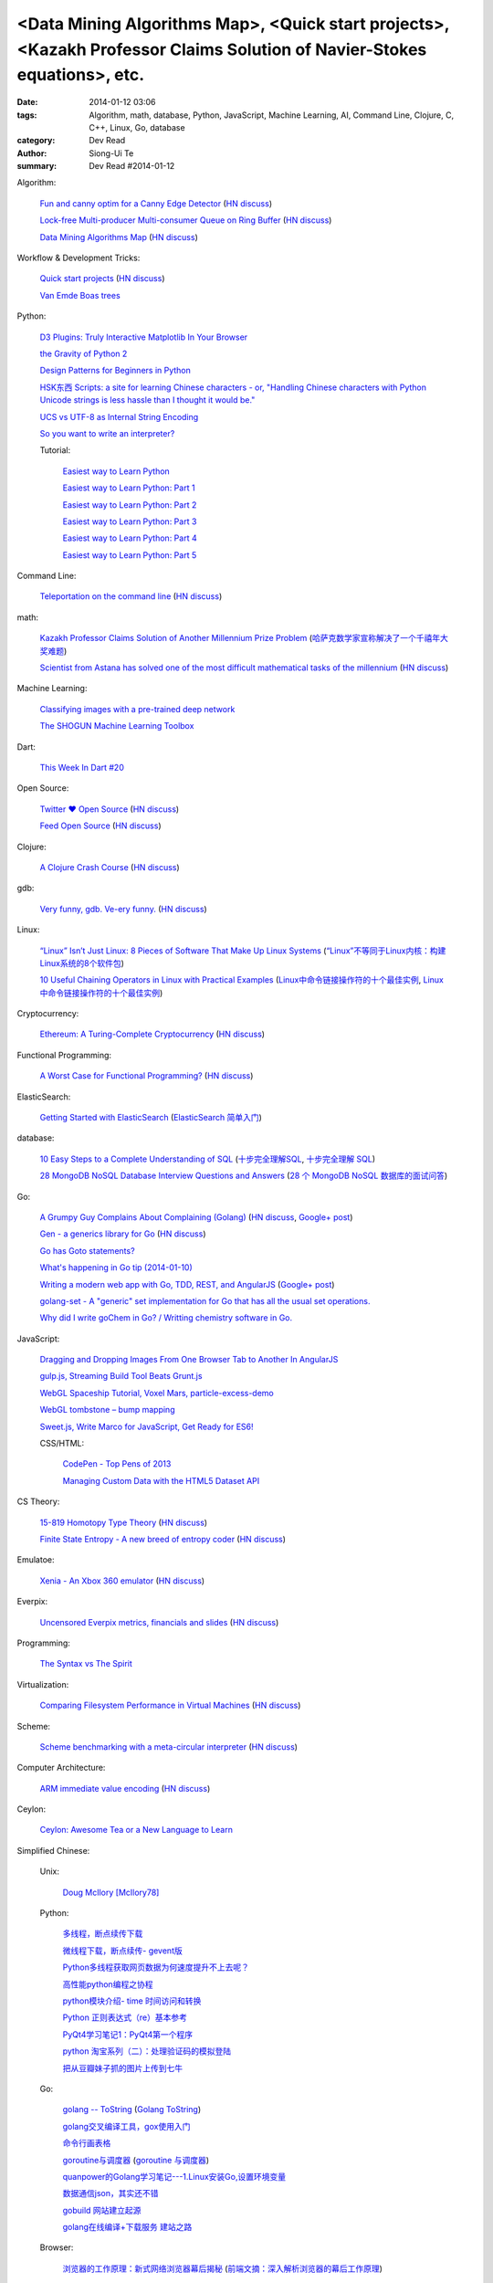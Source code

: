<Data Mining Algorithms Map>, <Quick start projects>, <Kazakh Professor Claims Solution of Navier-Stokes equations>, etc.
#########################################################################################################################

:date: 2014-01-12 03:06
:tags: Algorithm, math, database, Python, JavaScript, Machine Learning, AI, Command Line, Clojure, C, C++, Linux, Go, database
:category: Dev Read
:author: Siong-Ui Te
:summary: Dev Read #2014-01-12


Algorithm:

  `Fun and canny optim for a Canny Edge Detector <http://blog.pkh.me/p/14-fun-and-canny-optim-for-a-canny-edge-detector.html>`_
  (`HN discuss <https://news.ycombinator.com/item?id=7043240>`__)

  `Lock-free Multi-producer Multi-consumer Queue on Ring Buffer <http://natsys-lab.blogspot.com/2013/05/lock-free-multi-producer-multi-consumer.html>`_
  (`HN discuss <https://news.ycombinator.com/item?id=7042525>`__)

  `Data Mining Algorithms Map <http://saedsayad.com/>`_
  (`HN discuss <https://news.ycombinator.com/item?id=7045267>`__)

Workflow & Development Tricks:

  `Quick start projects <http://blog.sayan.ee/quick-start/>`_
  (`HN discuss <https://news.ycombinator.com/item?id=7045744>`__)

  `Van Emde Boas trees <https://plus.google.com/100130971560879475093/posts/anW6kZuR9iA>`_

Python:

  `D3 Plugins: Truly Interactive Matplotlib In Your Browser <http://jakevdp.github.io/blog/2014/01/10/d3-plugins-truly-interactive/>`_

  `the Gravity of Python 2 <http://blog.startifact.com/posts/python-2-gravity.html>`_

  `Design Patterns for Beginners in Python <http://pypix.com/tools-and-tips/design-patterns-beginners/>`_

  `HSK东西 Scripts: a site for learning Chinese characters - or, "Handling Chinese characters with Python Unicode strings is less hassle than I thought it would be." <http://blog.pythonanywhere.com/79/>`_

  `UCS vs UTF-8 as Internal String Encoding <http://lucumr.pocoo.org/2014/1/9/ucs-vs-utf8/>`_

  `So you want to write an interpreter? <https://www.youtube.com/watch?v=LCslqgM48D4>`_

  Tutorial:

    `Easiest way to Learn Python <http://infiniteloop.in/blog/easiest-way-to-learn-python/>`_

    `Easiest way to Learn Python: Part 1 <http://infiniteloop.in/blog/easiest-way-to-learn-python-part-1/>`_

    `Easiest way to Learn Python: Part 2 <http://infiniteloop.in/blog/easiest-way-to-learn-python-part-2/>`_

    `Easiest way to Learn Python: Part 3 <http://infiniteloop.in/blog/easiest-way-to-learn-python-part-3/>`_

    `Easiest way to Learn Python: Part 4 <http://infiniteloop.in/blog/easiest-way-to-learn-python-part-4/>`_

    `Easiest way to Learn Python: Part 5 <http://infiniteloop.in/blog/easiest-way-to-learn-python-part-5/>`_

Command Line:

  `Teleportation on the command line <http://thecakeisalie.in/blog/2014/01/11/teleportation-on-the-commandline/>`_
  (`HN discuss <https://news.ycombinator.com/item?id=7043129>`__)

math:

  `Kazakh Professor Claims Solution of Another Millennium Prize Problem <http://science.slashdot.org/story/14/01/11/1715227/kazakh-professor-claims-solution-of-another-millennium-prize-problem>`_
  (`哈萨克数学家宣称解决了一个千禧年大奖难题 <http://www.solidot.org/story?sid=37997>`_)

  `Scientist from Astana has solved one of the most difficult mathematical tasks of the millennium <http://www.inform.kz/eng/article/2619922>`_
  (`HN discuss <https://news.ycombinator.com/item?id=7042409>`__)

Machine Learning:

  `Classifying images with a pre-trained deep network <http://fastml.com/classifying-images-with-a-pre-trained-deep-network/>`_

  `The SHOGUN Machine Learning Toolbox <http://shogun-toolbox.org/>`_

Dart:

  `This Week In Dart #20 <http://divingintodart.blogspot.com/2014/01/this-week-in-dart-20.html>`_

Open Source:

  `Twitter ♥ Open Source <http://twitter.github.io/>`_
  (`HN discuss <https://news.ycombinator.com/item?id=7042929>`__)

  `Feed Open Source <http://feedopensource.com/>`_
  (`HN discuss <https://news.ycombinator.com/item?id=7045044>`__)

Clojure:

  `A Clojure Crash Course <http://www.braveclojure.com/do-things/>`_
  (`HN discuss <https://news.ycombinator.com/item?id=7042720>`__)

gdb:

  `Very funny, gdb. Ve-ery funny. <http://www.yosefk.com/blog/very-funny-gdb-ve-ery-funny.html>`_
  (`HN discuss <https://news.ycombinator.com/item?id=7042854>`__)

Linux:

  `“Linux” Isn’t Just Linux: 8 Pieces of Software That Make Up Linux Systems <http://www.howtogeek.com/177213/linux-isnt-just-linux-8-pieces-of-software-that-make-up-linux-systems/>`_
  (`“Linux”不等同于Linux内核：构建Linux系统的8个软件包 <http://www.geekfan.net/5035/>`_)

  `10 Useful Chaining Operators in Linux with Practical Examples <http://www.tecmint.com/chaining-operators-in-linux-with-practical-examples/>`_
  (`Linux中命令链接操作符的十个最佳实例 <http://www.linuxeden.com/html/softuse/20140112/147406.html>`_,
  `Linux中命令链接操作符的十个最佳实例 <http://linux.cn/thread/12205/1/1/>`__)

Cryptocurrency:

  `Ethereum: A Turing-Complete Cryptocurrency <http://ethereum.org/ethereum.html>`_
  (`HN discuss <https://news.ycombinator.com/item?id=7041628>`__)

Functional Programming:

  `A Worst Case for Functional Programming? <http://prog21.dadgum.com/189.html>`_
  (`HN discuss <https://news.ycombinator.com/item?id=7043644>`__)

ElasticSearch:

  `Getting Started with ElasticSearch <http://java.dzone.com/articles/elasticsearch-getting-started>`_
  (`ElasticSearch 简单入门 <http://www.oschina.net/translate/elasticsearch-getting-started>`_)

database:

  `10 Easy Steps to a Complete Understanding of SQL <http://tech.pro/tutorial/1555/10-easy-steps-to-a-complete-understanding-of-sql>`_
  (`十步完全理解SQL <http://blog.jobbole.com/55086/>`_,
  `十步完全理解 SQL <http://my.oschina.net/leejun2005/blog/192146>`__)

  `28 MongoDB NoSQL Database Interview Questions and Answers <http://theprofessionalspoint.blogspot.com/2014/01/28-mongodb-nosql-database-interview.html>`_
  (`28 个 MongoDB NoSQL 数据库的面试问答 <http://www.oschina.net/translate/28-mongodb-nosql-database-interview>`_)

Go:

  `A Grumpy Guy Complains About Complaining (Golang) <http://go.c800colon5.com/blog/2014/01/09/a-grumpy-guy-complains-about-complaining/>`_
  (`HN discuss <https://news.ycombinator.com/item?id=7044076>`__,
  `Google+ post <https://plus.google.com/116088096017452471746/posts/hnz4hZhvUq5>`__)

  `Gen - a generics library for Go <http://clipperhouse.github.io/gen/>`_
  (`HN discuss <https://news.ycombinator.com/item?id=7044070>`__)

  `Go has Goto statements? <https://plus.google.com/100668783035075698145/posts/XuVWB2jcZ4Q>`_

  `What's happening in Go tip (2014-01-10) <http://dominik.honnef.co/go-tip/2014-01-10/>`_

  `Writing a modern web app with Go, TDD, REST, and AngularJS <http://go-talks.appspot.com/github.com/campoy/todo/talk/talk.slide#1>`_
  (`Google+ post <https://plus.google.com/101406623878176903605/posts/jcrA57Bptp8>`__)

  `golang-set - A "generic" set implementation for Go that has all the usual set operations. <https://plus.google.com/113415889811772707376/posts/MwoKZBLaMCR>`_

  `Why did I write goChem in Go? / Writting chemistry software in Go. <https://plus.google.com/106548631604770110294/posts/5ATX3gHLL7t>`_

JavaScript:

  `Dragging and Dropping Images From One Browser Tab to Another In AngularJS <http://nathanleclaire.com/blog/2014/01/11/dragging-and-dropping-images-from-one-browser-tab-to-another-in-angularjs/>`_

  `gulp.js, Streaming Build Tool Beats Grunt.js <http://www.codersgrid.com/2014/01/11/gulp-js-streaming-build-tool-beats-grunt-js/>`_

  `WebGL Spaceship Tutorial, Voxel Mars, particle-excess-demo <http://dailyjs.com/2014/01/10/webgl/>`_

  `WebGL tombstone – bump mapping <http://www.pheelicks.com/2014/01/webgl-tombstone-bump-mapping/>`_

  `Sweet.js, Write Marco for JavaScript, Get Ready for ES6! <http://www.codersgrid.com/2014/01/10/sweet-js-write-marco-for-javascript-get-ready-for-es6/>`_

  CSS/HTML:

    `CodePen - Top Pens of 2013 <http://codepen.io/2013/popular>`_

    `Managing Custom Data with the HTML5 Dataset API <http://www.sitepoint.com/managing-custom-data-html5-dataset-api/>`_

CS Theory:

  `15-819 Homotopy Type Theory <http://www.cs.cmu.edu/~rwh/courses/hott/>`_
  (`HN discuss <https://news.ycombinator.com/item?id=7044530>`__)

  `Finite State Entropy - A new breed of entropy coder <http://fastcompression.blogspot.com/2013/12/finite-state-entropy-new-breed-of.html>`_
  (`HN discuss <https://news.ycombinator.com/item?id=7040951>`__)

Emulatoe:

  `Xenia - An Xbox 360 emulator <https://github.com/benvanik/xenia>`_
  (`HN discuss <https://news.ycombinator.com/item?id=7044533>`__)

Everpix:

  `Uncensored Everpix metrics, financials and slides <https://github.com/everpix/Everpix-Intelligence>`_
  (`HN discuss <https://news.ycombinator.com/item?id=7040332>`__)

Programming:

  `The Syntax vs The Spirit <http://css-tricks.com/syntax-vs-spirit/>`_

Virtualization:

  `Comparing Filesystem Performance in Virtual Machines <http://mitchellh.com/comparing-filesystem-performance-in-virtual-machines>`_
  (`HN discuss <https://news.ycombinator.com/item?id=7037929>`__)

Scheme:

  `Scheme benchmarking with a meta-circular interpreter <http://yinwang0.wordpress.com/2013/11/04/scheme-benchmarking/>`_
  (`HN discuss <https://news.ycombinator.com/item?id=7045734>`__)

Computer Architecture:

  `ARM immediate value encoding <http://alisdair.mcdiarmid.org/2014/01/12/arm-immediate-value-encoding.html>`_
  (`HN discuss <https://news.ycombinator.com/item?id=7045759>`__)

Ceylon:

  `Ceylon: Awesome Tea or a New Language to Learn <https://www.openshift.com/blogs/ceylon-awesome-tea-or-a-new-language-to-learn>`_



Simplified Chinese:

  Unix:

    `Doug McIlory [McIlory78] <http://my.oschina.net/768272516/blog/192230>`_

  Python:

    `多线程，断点续传下载 <http://www.oschina.net/code/snippet_1170370_32564>`_

    `微线程下载，断点续传- gevent版 <http://www.oschina.net/code/snippet_1170370_32576>`_

    `Python多线程获取网页数据为何速度提升不上去呢？ <http://segmentfault.com/q/1010000000384245>`_

    `高性能python编程之协程 <http://my.oschina.net/u/1435993/blog/192163>`_

    `python模块介绍- time 时间访问和转换 <http://my.oschina.net/u/1433482/blog/192253>`_

    `Python 正则表达式（re）基本参考 <http://my.oschina.net/lionets/blog/192280>`_

    `PyQt4学习笔记1：PyQt4第一个程序 <http://my.oschina.net/u/178456/blog/192308>`_

    `python 淘宝系列（二）：处理验证码的模拟登陆 <http://my.oschina.net/u/811744/blog/192087>`_

    `把从豆瓣妹子抓的图片上传到七牛 <http://www.oschina.net/code/snippet_1017934_32536>`_

  Go:

    `golang -- ToString <http://my.oschina.net/1123581321/blog/192252>`_
    (`Golang ToString <http://www.oschina.net/code/snippet_259408_32553>`_)

    `golang交叉编译工具，gox使用入门 <http://my.oschina.net/goskyblue/blog/192199>`_

    `命令行画表格 <http://www.oschina.net/code/snippet_1380993_32559>`_

    `goroutine与调度器 <http://www.bigendian123.com/go/2013/11/29/golang-schedule/>`_
    (`goroutine 与调度器 <http://blog.go-china.org/11-golang-schedule>`__)

    `quanpower的Golang学习笔记---1.Linux安装Go,设置环境变量 <http://my.oschina.net/quanpower/blog/192117>`_

    `数据通信json，其实还不错 <http://my.oschina.net/u/1403159/blog/192142>`_

    `gobuild 网站建立起源 <http://blog.go-china.org/12-gobuild-description>`_

    `golang在线编译+下载服务 建站之路 <http://my.oschina.net/goskyblue/blog/192333>`_

  Browser:

    `浏览器的工作原理：新式网络浏览器幕后揭秘 <http://www.html5rocks.com/zh/tutorials/internals/howbrowserswork/>`_
    (`前端文摘：深入解析浏览器的幕后工作原理 <http://www.cnblogs.com/lhb25/p/how-browsers-work.html>`__)

  Linux:

    `LINUX 性能查看 <http://my.oschina.net/exit/blog/192249>`_

    `sort帮你排序 - linux命令 <http://my.oschina.net/u/929434/blog/192138>`_

    `初学linux者，最常用的linux指令 <http://my.oschina.net/u/854917/blog/192099>`_

    `linux下的文本web浏览器 <http://my.oschina.net/lotte1699/blog/192326>`_

    Shell:

      `37条常用Linux Shell命令组合 <http://blog.jobbole.com/48173/>`_
      (`37条常用Linux Shell命令组合 <http://my.oschina.net/nuc630/blog/192329>`__)

  C:

    `hash <http://www.oschina.net/code/snippet_1433581_32563>`_

    `C的温故知新 <http://my.oschina.net/soitravel/blog/192134>`_

    `文件EOF的解析（转） <http://my.oschina.net/u/819106/blog/192123>`_

    `C语言实现单链队列 <http://www.oschina.net/code/snippet_998245_32547>`_

  C++:

    `基于无锁队列和c++11的高性能线程池 <http://www.oschina.net/code/snippet_197384_32565>`_

    `Cppcheck简单测评 <http://my.oschina.net/u/264872/blog/192215>`_

    `面向连接的Socket Server的简单实现 <http://my.oschina.net/mickelfeng/blog/192113>`_

    `初探Thrift客户端异步模式 <http://blog.jobbole.com/55256/>`_

    `C++指针指向字符串的问题 <http://www.oschina.net/question/1036620_140787>`_

    `c++ 继承关系中的函数调用 <http://my.oschina.net/zjuysw/blog/192321>`_

    `c++读写二进制文件 <http://greatverve.cnblogs.com/archive/2012/10/29/cpp-io-binary.html>`_
    (`C++文件输入输出 <http://my.oschina.net/zhou4306/blog/192323>`_)

  HTML:

    `推荐10个适合初学者的 HTML5 入门教程 <http://www.cnblogs.com/lhb25/p/10-top-html5-tutorials-for-beginners.html>`_

    `js/html/css做一个简单的图片自动（auto）轮播效果//带注释 <http://www.oschina.net/code/snippet_1242866_32550>`_

  JavaScript:

    `为什么我不推荐 JavsScript 为首选编程语言 <http://www.oschina.net/news/47732/why-i-dont-suggest-javascript-first-programming-language>`_

    `js异步调用实现 <http://my.oschina.net/cimu/blog/192089>`_

    `研发周报：超实用的JavaScript技巧及最佳实践 <http://www.csdn.net/article/2014-01-10/2818103-software-weekly-report>`_

    node.js:

      `nodejs Stream使用手册 <http://my.oschina.net/sundq/blog/192276>`_

      `eBay 编写第一个 Node.js 应用的经验 <http://www.oschina.net/translate/how-we-built-ebays-first-node-js-application>`_

  CSS:

    `web前端初学者必看css技巧规范（转） <http://my.oschina.net/u/1242866/blog/192291>`_

    `css优先级调整-解决整体设置a:hover的方法 <http://my.oschina.net/u/254267/blog/192078>`_

  Web Development:

    `SOAP和REST的主要区别在哪里？ <http://www.oschina.net/question/1390076_140842>`_

  Security:

    `使用Fail2ban阻挡针对公司邮件系统的暴力破解 <http://my.oschina.net/plutonji/blog/191683>`_

    `一个新发现的Dual EC DRBG缺陷 <http://www.solidot.org/story?sid=37971>`_
    (`一个新发现的Dual EC DRBG缺陷 <http://linux.cn/thread/12197/1/1/>`__)

    `Web客户端安全性最佳实践 <http://blog.jobbole.com/54782/>`_
    (`Web客户端安全性最佳实践 <http://www.linuxeden.com/html/news/20140110/147340.html>`__)

    `如何使用 Oauth 实现一个安全的 REST API 服务 <http://www.oschina.net/translate/designing-a-secure-rest-api-without-oauth-authentication>`_

  Git:

    `15分钟学会使用Git和远程代码库 <http://my.oschina.net/gsbhz/blog/192158>`_

  Algorithm:

    `N皇后问题 位运算解法【JAVA实现】 <http://my.oschina.net/u/203607/blog/192184>`_

    `关于TF-IDF <http://my.oschina.net/u/197384/blog/192293>`_

    `递归详解 <http://my.oschina.net/jackguo/blog/192309>`_

    `排序算法笔记：桶排序 BucketSort <http://my.oschina.net/wangchen881202/blog/192320>`_

    `排序算法笔记：希尔排序 ShellSort <http://my.oschina.net/wangchen881202/blog/192344>`_ (Java)

    `算法预测小说是否畅销 <http://www.solidot.org/story?sid=37981>`_
    (`算法预测小说是否畅销 <http://www.linuxeden.com/html/news/20140110/147371.html>`__)

    `回溯法求解数独 <http://www.oschina.net/code/snippet_1275171_32578>`_ (Java)

    PHP:

      `php算法题 <http://my.oschina.net/leadsir/blog/192141>`_

    database:

      `浅谈MySQL索引背后的数据结构及算法 <http://my.oschina.net/ydsakyclguozi/blog/192150>`_

      `从jredis中学习一致性hash算法 <http://my.oschina.net/u/866190/blog/192286>`_

      `《Redis 设计与实现》 <https://github.com/huangz1990/redisbook>`_

  database:

    `MongoDB基本使用 <http://my.oschina.net/u/1413049/blog/192074>`_

  Web Backend:

    `关于后台多语言架构的问题 <http://segmentfault.com/q/1010000000368197>`_

  Assembly:

    `进入保护模式（十二）多任务的简单实现 <http://my.oschina.net/u/1185580/blog/192207>`_

    `mini2440 链接脚本 <http://my.oschina.net/u/1246604/blog/192096>`_

  PHP:

    `简单中文验证码 <http://www.oschina.net/code/snippet_1244643_32567>`_

  OpenGL:

    `OpenGL超级宝典笔记——深度纹理和阴影 <http://my.oschina.net/sweetdark/blog/191865>`_

  Programming:

    `OOA/OOD/OOP <http://my.oschina.net/u/159221/blog/192155>`_

  Embedded System:

    `mini2440 使用sdram <http://my.oschina.net/u/1246604/blog/191991>`_

    `用树莓派构建低能耗网络存储设备 <http://www.geekfan.net/5003/>`_

  Java:

    `httpClient模拟登录新浪微博 <http://www.oschina.net/code/snippet_1267452_32537>`_

  News:

    `最大比特币矿池承诺不会发动51%攻击 <http://www.solidot.org/story?sid=37989>`_

    `FFmpeg和一千多次bug修正 <http://www.solidot.org/story?sid=37993>`_

    `2013年最不可思议的10个硬件开源项目 <http://linux.cn/thread/12203/1/1/>`_
    (`2013年最不可思议的10个硬件开源项目 <http://www.oschina.net/news/47698/10-incredible-open-source-hardware-projects-in-2013>`__,
    `2013 年最不可思议的 10 个硬件开源项目 <http://www.linuxeden.com/html/news/20140110/147370.html>`__,
    `2013年十大不可思议的开源硬件项目 <http://www.pythoner.cn/home/blog/10-of-the-most-incredible-open-source-hardware-projects-born-in-2013/>`__)

    `身为码农，为12306说两句公道话 <http://blog.jobbole.com/55001/>`_
    (`[转帖]身为码农，为12306说两句公道话 <http://www.oschina.net/question/1014747_140831>`_,
    `身为码农，为 12306 说两句公道话 <http://www.linuxeden.com/html/news/20140112/147399.html>`__,
    `身为码农，为 12306 说两句公道话 <http://www.oschina.net/news/47746/for-12306>`__)

    `谷歌修复了 FFmpeg 中上千个 bug <http://www.oschina.net/news/47702/google-fixes-a-thousand-bugs-in-ffmpeg>`_

    `oTranscribe：音频手打神器 <http://tech2ipo.com/63021>`_

    `全景照片怎么拍？Panono，就决定是你了！ <http://tech2ipo.com/63020>`_

    `facebook 开发新移动测试框架 Airlock <http://www.oschina.net/news/47748/facebook-airlock>`_

    `那些出现在电影中的程序代码 <http://www.oschina.net/news/47665/source-code-in-tv-and-films>`_
    (`那些出现在电影中的程序代码 <http://www.aqee.net/source-code-in-tv-and-films/>`__)

    `Rust 0.9 发布，Mozilla 新的编程语言 <http://www.oschina.net/news/47669/rust-0-9>`_

    `开源地图编辑器 MarbleMap，支持Cocos2d-x坐标系 <http://www.oschina.net/news/47697/marblemap-editor-support-cocos2d-x>`_

    `熊猫烧香作者李俊的人生病毒 <http://blog.jobbole.com/55268/>`_

    `王小川：硬件的互联网精神 <http://tech2ipo.com/63015>`_

    `游戏科学：人工智能的假想与现实 <http://www.linuxeden.com/html/itnews/20140110/147360.html>`_

    `台湾市场小吗？日本app开发商可不这么认为 <http://news.appying.com.cn/focus/4283/>`_
    (`台湾市场小吗？日本app开发商可不这么认为 <http://www.linuxeden.com/html/itnews/20140110/147363.html>`__)

    `一周消息树：2013年十大产品、图书、公司盘点 <http://www.csdn.net/article/2014-01-10/2818097-Weekly-news>`_

    `【PPT集萃】十位一线专家分享Spark现状与未来（三） <http://www.csdn.net/article/2014-01-09/2818080-Hadoop-Apache-Spark-Shark>`_

    `25年老对手评价微软：换CEO可行，但是太迟了 <http://www.csdn.net/article/2014-01-09/2818087-25-years-competitor-to-microsoft>`_

    `教育乃立国之本：教育类开源项目大汇集 <http://www.csdn.net/article/2014-01-10/2818104-Education-Open-Source>`_

    Physics:

      `物理学家声称首次观察到量子柴郡猫 <http://www.solidot.org/story?sid=37994>`_

    Job:

      `2013最吃香的技能：Java称霸、Android势头正猛 <http://www.csdn.net/article/2014-01-09/2818086-The-Most-In-Demand-Tech-Skills>`_

      `求职技巧：给自己PS上假胡须 <http://www.cnbeta.com/articles/268165.htm>`_
      (`求职技巧：给自己PS上假胡须 <http://www.linuxeden.com/html/news/20140112/147394.html>`__)

    960 OS:

      `我国自主研发手机操作系统 960 OS 发布 <http://www.oschina.net/news/47675/960-os>`_

      `“棱镜门”下的再反思 同洲电子960手机OS诞生记 <http://www.cnbeta.com/articles/267920.htm>`_

      `温室的花朵成不了苍天大树——评960 OS <http://www.linuxeden.com/html/itnews/20140112/147407.html>`_

      `同洲960：自主手机操作系统自恋情结何时了 <http://www.linuxeden.com/html/news/20140113/147450.html>`_

Traditional Chinese:

  `RESTful in Action <http://donaldisfreak.github.io/articles/RESTful_In_Action/>`_
